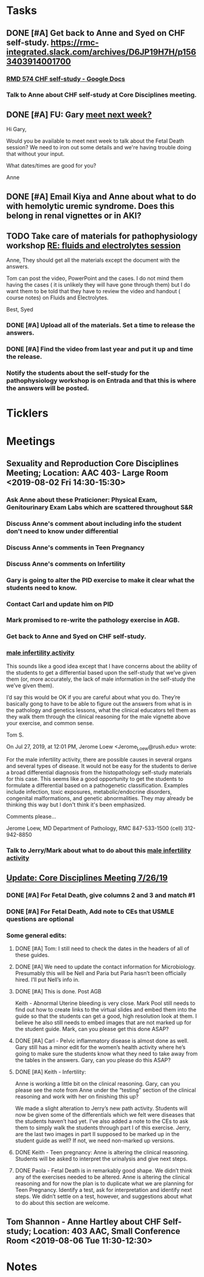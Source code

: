 * *Tasks*
** DONE [#A] Get back to Anne and Syed on CHF self-study.  https://rmc-integrated.slack.com/archives/D6JP19H7H/p1563403914001700
:PROPERTIES:
:SYNCID:   955CCBDD-D6C6-48A6-BCCC-835528B01040
:ID:       F628FE9A-ABDF-4F9B-B89E-669630AD9F11
:END:
:LOGBOOK:
- State "DONE"       from "WAITING"    [2019-08-07 Wed 10:10]
- State "WAITING"    from "TODO"       [2019-07-26 Fri 09:45] \\
  [2019-07-25 Thu] Finished a preliminary version of this and notified Anne.    Waiting for feedback.
:END:
*** [[https://docs.google.com/document/d/1LL3ceOZmes9jh_eHQq_LnLy0rnknlm2Ked2Qeu268fQ/edit#heading=h.ycp80n5r10x2][RMD 574 CHF self-study - Google Docs]]
*** Talk to Anne about CHF self-study at Core Disciplines meeting.
:PROPERTIES:
:SYNCID:   A5BEE53B-E694-4612-BE2C-FA36E6FF913E
:ID:       53C99CC4-A806-41D6-BD42-1A1421B07920
:END:
** DONE [#A] FU:  Gary [[message://%3c1565379969113.22907@rush.edu%3E][meet next week?]]
:PROPERTIES:
:SYNCID:   EC9F46B4-2721-48CA-8212-2CFA73054560
:ID:       98C829B9-998E-46FC-BA24-AF38CE538D93
:END:
:LOGBOOK:
- State "DONE"       from "WAITING"    [2019-08-13 Tue 13:33]
- State "WAITING"    from "TODO"       [2019-08-12 Mon 13:24] \\
  [2019-08-12 Mon] Proposed 3:30 tomorrow.
- Note taken on [2019-08-12 Mon 11:24] \\
  Emailed [2019-08-12 Mon 11:20 AM]
:END:


Hi Gary,

Would you be available to meet next week to talk about the Fetal Death session?  ​We need to iron out some details and we're having trouble doing that without your input.

What dates/times are good for you?

Anne

** DONE [#A] Email Kiya and Anne about what to do with hemolytic uremic syndrome.  Does this belong in renal vignettes or in AKI?
:PROPERTIES:
:SYNCID:   AAE958EC-361F-49FE-AAF4-40990A1877D8
:ID:       C280A1B7-DB09-476E-B62D-C1AD6A5BF301
:END:
:LOGBOOK:
- Note taken on [2019-08-22 Thu 10:36] \\
  Kiya said to move it to AKI.
- State "DONE"       from "TODO"       [2019-08-22 Thu 10:36]
:END:
** TODO Take care of materials for pathophysiology workshop [[message://%3cdd93d46f3b404ba98bb66e5975b34722@RUDW-EXCHMAIL01.rush.edu%3E][RE: fluids and electrolytes session]]
:PROPERTIES:
:SYNCID:   5D0ABB61-37AB-458E-A57B-CA2D5A040564
:ID:       9E2CD874-CDDD-459C-96C4-45E141D66657
:ORDERED:  t
:END:
:LOGBOOK:
- State "DONE"       from "WAITING"    [2019-11-06 Wed 09:58]
- State "DONE"       from "WAITING"    [2019-11-06 Wed 09:58]
- State "WAITING"    from "TODO"       [2019-10-21 Mon 07:16] \\
  With the request that went to Janice
- State "WAITING"    from "TODO"       [2019-10-21 Mon 07:15] \\
  Janice will upload
:END:
Anne,
They should get all the materials except the document with the answers.
 
Tom can post the video, PowerPoint and the cases. I do not mind them having the cases ( it is unlikely they will have gone through them) but I do want them to be told that they have to review the video and handout ( course notes) on Fluids and Electrolytes.
 
Best,
Syed

*** DONE [#A] Upload all of the materials.  Set a time to release the answers.

*** DONE [#A] Find the video from last year and put it up and time the release.
*** Notify the students about the self-study for the pathophysiology workshop is on Entrada and that this is where the answers will be posted.
SCHEDULED: <2019-11-21 Thu>

* *Ticklers*
* *Meetings*
** Sexuality and Reproduction Core Disciplines Meeting; Location: AAC 403- Large Room <2019-08-02 Fri 14:30-15:30>
:PROPERTIES:
:SYNCID:   F22828B4-9D6E-4B09-B98B-972AA37FE667
:ID:       BD3A4671-DE5A-4AB4-89A1-3AE5FD0FB6F7
:END:
*** Ask Anne about these Praticioner:  Physical Exam, Genitourinary Exam Labs which are scattered throughout S&R
*** Discuss Anne's comment about including info the student don't need to know under differential
*** Discuss  Anne's comments in Teen Pregnancy
*** Discuss Anne's comments on Infertility
*** Gary is going to alter the PID exercise to make it clear what the students need to know.
*** Contact Carl and update him on PID
*** Mark promised to re-write the pathology exercise in AGB.
*** Get back to Anne and Syed on CHF self-study.
*** [[message://%3c1564246881954.53824@rush.edu%3E][male infertility activity]]


This sounds like a good idea except that I have concerns about the ability of the students to get a differential based upon the self-study that we’ve given them (or, more accurately, the lack of male information in the self-study the we’ve given them).

I’d say this would be OK if you are careful about what you do.  They’re basically gong to have to be able to figure out the answers from what is in the pathology and genetics lessons, what the clinical educators tell them as they walk them through the clinical reasoning for the male vignette above your exercise, and common sense.

Tom S.

On Jul 27, 2019, at 12:01 PM, Jerome Loew <Jerome_Loew@rush.edu> wrote:

For the male infertility activity, there are possible causes in several organs and several types of disease.  It would not be easy for the students to derive a broad differential diagnosis from the histopathology self-study materials for this case.  This seems like a good opportunity to get the students to formulate a differential based on a pathogenetic classification.  Examples include infection, toxic exposures, metabolic/endocrine disorders, congenital malformations, and genetic abnormalities.  They may already be thinking this way but I don't think it's been emphasized.

Comments please...

Jerome Loew, MD
Department of Pathology, RMC
847-533-1500 (cell)
312-942-8850
*** Talk to Jerry/Mark about what to do about this [[message://%3c1564689549840.96251@rush.edu%3E][male infertility activity]]

** [[message://%3c053BFC3A-1E05-437A-B112-97DD2677409C@rush.edu%3E][Update: Core Disciplines Meeting 7/26/19]]
:PROPERTIES:
:SYNCID:   10C22D8D-DD36-4EA9-B0EF-7B1E62F0EB7D
:ID:       603C0C09-02AB-4350-95D0-A39294AD64B5
:END:
:LOGBOOK:
- State "DONE"       from "WAITING"    [2019-08-16 Fri 10:21]
- State "DONE"       from "WAITING"    [2019-08-09 Fri 09:39]
- State "DONE"       from "TODO"       [2019-08-07 Wed 11:32]
- State "DONE"       from "TODO"       [2019-08-07 Wed 11:25]
- State "WAITING"    from              [2019-08-06 Tue 07:28]
- State "WAITING"    from              [2019-08-06 Tue 07:28]
- State "WAITING"    from              [2019-08-06 Tue 07:27] \\
  Waiting on Gary, I think.
- State "WAITING"    from              [2019-08-06 Tue 07:27]
:END:

*** DONE [#A] For Fetal Death, give columns 2 and 3 and match #1

*** DONE [#A] For Fetal Death, Add note to CEs that USMLE questions are optional
***  Some general edits:

**** DONE [#A] Tom:  I still need to check the dates in the headers of all of these guides.

**** DONE [#A] We need to update the contact information for Microbiology.  Presumably this will be Nell and Paria but Paria hasn’t been officially hired.  I’ll put Nell’s info in.

**** DONE [#A] This is done.  Post AGB
Keith - Abnormal Uterine bleeding is very close.   Mark Pool still needs to find out how to create links to the virtual slides and embed them into the guide so that the students can get a good, high resolution look at them.  I believe he also still needs to embed images that are not marked up for the student guide.  Mark, can you please get this done ASAP?
**** DONE [#A] Carl - Pelvic inflammatory disease is almost done as well.  Gary still has a minor edit for the women’s health activity where he’s going to make sure the students know what they need to take away from the tables in the answers.  Gary, can you please do this ASAP?
**** DONE [#A] Keith - Infertility:  

Anne is working a little bit on the clinical reasoning.  Gary, can you please see the note from Anne under the “testing” section of the clinical reasoning and work with her on finishing this up?

We made a slight alteration to Jerry’s new path activity.  Students will now be given some of the differentials which we felt were diseases that the students haven’t had yet.  I’ve also added a note to the CEs to ask them to simply walk the students through part I of this exercise.  Jerry, are the last two images in part II supposed to be marked up in the student guide as well?  If not, we need non-marked up versions.

**** DONE Keith - Teen pregnancy:  Anne is altering the clinical reasoning.  Students will be asked to interpret the urinalysis and give next steps.

**** DONE Paola - Fetal Death is in remarkably good shape.  We didn’t think any of the exercises needed to be altered.  Anne is altering the clinical reasoning and for now the plan is to duplicate what we are planning for Teen Pregnancy.  Identify a test, ask for interpretation and identify next steps.  We didn’t settle on a test, however, and suggestions about what to do about this section are welcome.

** Tom Shannon - Anne Hartley about CHF Self-study; Location: 403 AAC, Small Conference Room <2019-08-06 Tue 11:30-12:30>
:PROPERTIES:
:SYNCID:   1C22845C-DDFF-4FA3-8433-25212DB71021
:ID:       6E55F75B-302E-422B-A1D5-BF30BC0D9935
:END:
:LOGBOOK:
- Note taken on [2019-08-06 Tue 13:33] \\
  Did some minor edits.  This went well.
:END:
* *Notes*
